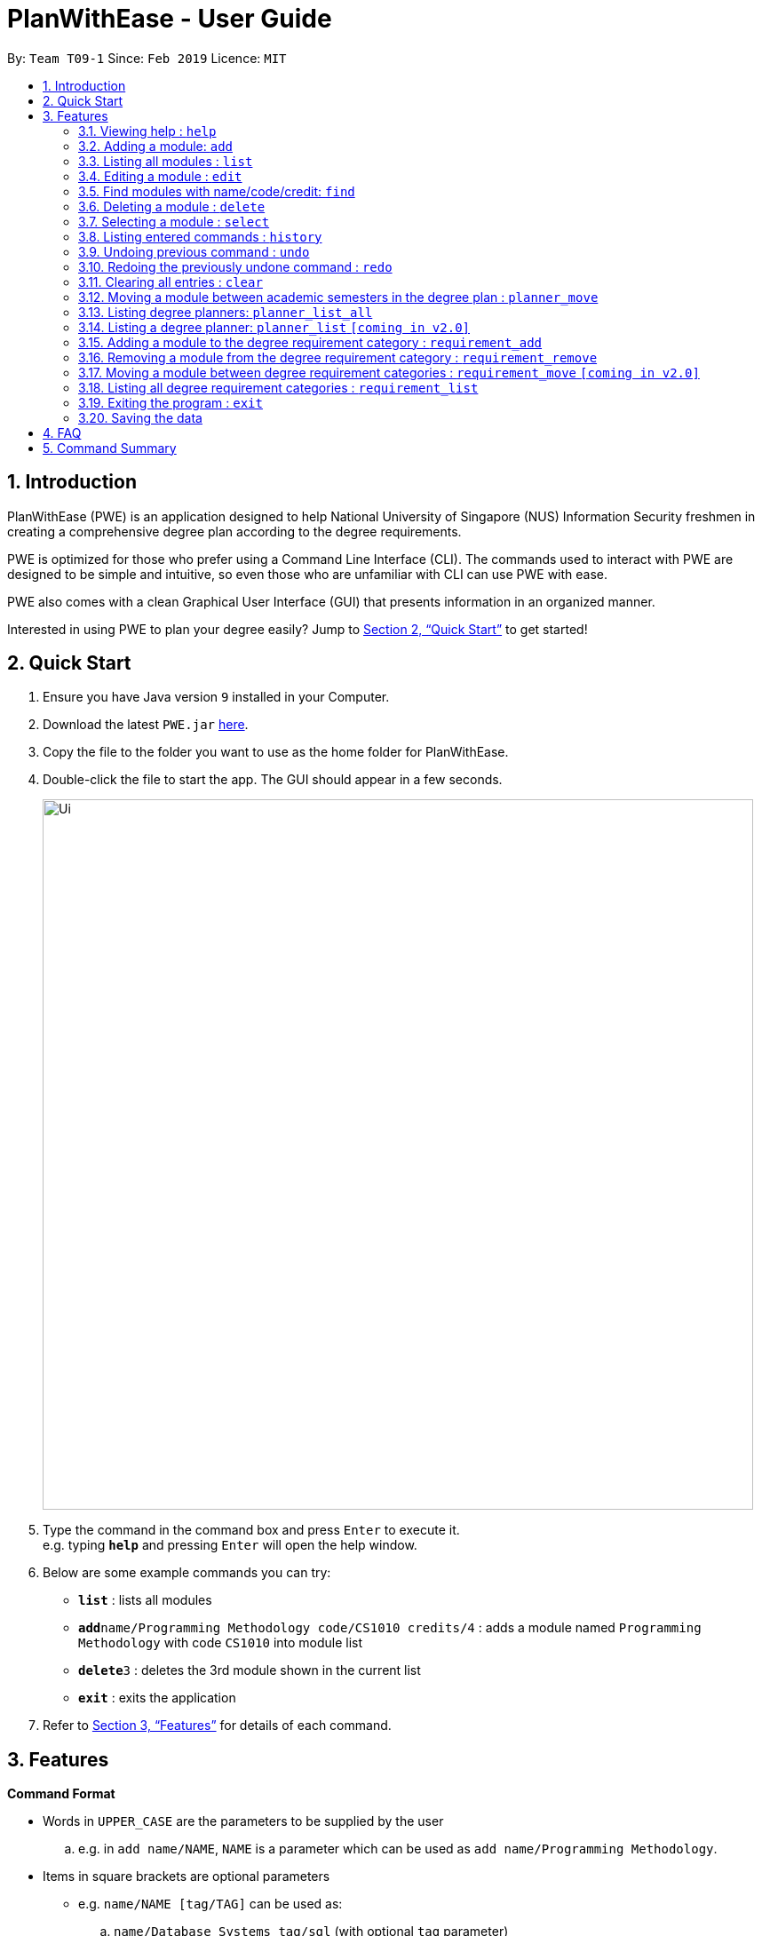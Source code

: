 = PlanWithEase - User Guide
:site-section: UserGuide
:toc:
:toc-title:
:toc-placement: preamble
:sectnums:
:imagesDir: images
:stylesDir: stylesheets
:xrefstyle: full
:experimental:
ifdef::env-github[]
:tip-caption: :bulb:
:note-caption: :information_source:
:warning-caption: :warning:
endif::[]
:repoURL: https://github.com/CS2113-AY1819S2-T09-1/main

By: `Team T09-1`      Since: `Feb 2019`      Licence: `MIT`

== Introduction

PlanWithEase (PWE) is an application designed to help National University of Singapore (NUS) Information Security freshmen in creating a comprehensive degree plan according to the degree requirements.

PWE is optimized for those who prefer using a Command Line Interface (CLI). The commands used to interact with PWE
are designed to be simple and intuitive, so even those who are unfamiliar with CLI can use PWE with ease.

PWE also comes with a clean Graphical User Interface (GUI) that presents information in an organized manner.

Interested in using PWE to plan your degree easily? Jump to <<Quick Start>> to get started!

== Quick Start

.  Ensure you have Java version `9` installed in your Computer.
.  Download the latest `PWE.jar` link:{repoURL}/releases[here].
.  Copy the file to the folder you want to use as the home folder for PlanWithEase.
.  Double-click the file to start the app. The GUI should appear in a few seconds.
+
image::Ui.png[width="800"]
+
.  Type the command in the command box and press kbd:[Enter] to execute it. +
e.g. typing *`help`* and pressing kbd:[Enter] will open the help window.
.  Below are some example commands you can try:
* *`list`* : lists all modules
* **`add`**`name/Programming Methodology code/CS1010 credits/4` : adds a module named `Programming Methodology` with code `CS1010` into module list
* **`delete`**`3` : deletes the 3rd module shown in the current list
* *`exit`* : exits the application

.  Refer to <<Features>> for details of each command.

[[Features]]
== Features

====
*Command Format*

* Words in `UPPER_CASE` are the parameters to be supplied by the user
.. e.g. in `add name/NAME`, `NAME` is a parameter
which can be used as `add name/Programming Methodology`.
* Items in square brackets are optional parameters
** e.g. `name/NAME [tag/TAG]` can be used as:
.. `name/Database Systems tag/sql` (with optional `tag` parameter)
.. `name/Database Systems` (without optional `tag` parameter)
* Items with `…`​ after them are parameters that can be used multiple times (including zero times)
** e.g. `[tag/TAG]…` can be used as:
.. `{nbsp}` (i.e. 0 times)
.. `tag/programming` (i.e. 1 time)
.. `tag/programming tag/algorithms`, etc.  (i.e. many times)
** e.g. `[name/NAME NAME…]` can be used as:
.. `{nbsp}` (i.e. 0 times)
.. `name/Programming` (i.e. 1 time)
.. `name/Programming Methodology`, etc.  (i.e. many times)
* Prefixed-parameters can be arranged in any order after all non-prefixed parameters (if any)
** e.g. if the command specifies `INDEX name/NAME code/CODE`:
.. entering `INDEX code/CODE name/NAME` is also acceptable
.. entering `name/NAME INDEX code/CODE` is not acceptable
====

=== Viewing help : `help`

Format: `help`

=== Adding a module: `add`

Adds a module to the module list. +
Format: `add code/CODE name/NAME credits/CREDITS [coreq/COREQUISITE]… [tag/TAG]…`

* `CODE` indicates the module code (e.g. `CS1010`).
* `NAME` indicates the name of the module (e.g. `Programming Methodology`).
* `CREDITS` indicates the modular credits assigned to the module (e.g. `004`).
* `COREQUISITE` indicates the module code that is a co-requisite of the module to be added.
* `TAG` indicates the extra information to associate the module with (e.g. `programming`, `loops`).

[WARNING]
====
`CODE`, `NAME`, `CREDITS`, and `TAG`/`COREQUISITE` (if specified) must not be empty. +
`CODE` should begin with two alphabets, followed by four digits, and may optionally end with an alphabet. +
`CODE` is case insensitive, and is treated as uppercase (e.g. `cs1010` is treated as `CS1010`), and should be unique. +
`NAME` should only contain alphanumeric characters and spaces +
`CREDITS` should only contain whole numbers between 0 and 999 (both inclusive). +
`TAG` should only a single word containing alphanumeric characters. +
`COREQUISITE` follows the same format as `CODE`.
====

Example:

* `add code/CS1010 name/Programming Methodology credits/4 tag/programming tag/algorithms tag/c tag/imperative` +
Adds a module named `Programming Methodology` with module code `CS1010`, which is assigned `4` modular credits, to the module list. This module also has the tags `programming`, `algorithms`, `c`, `imperative`.

[TIP]
A module can have any number of tags (including 0)

Example: +

* `add code/CS1231 credits/4 name/Discrete Structures`

[WARNING]
====
When adding a module with a corequisite, if the module is added successfully, the co-requisite modules will be updated as well.
====

Example: +

* `add code/CS2113T name/Software Engineering and Object-Oriented Programming credits/4 coreq/CS2101` +
Adds a module named `Software Engineering and Object-Oriented Programming` with module code `CS2113T`, which is
assigned `4` modular credits and has module code `CS2101` as a corequisite, to the module list. This module also has
the tags `sweng`, `java`. +
Both `CS2113T` and `CS2101` will be updated to be co-requisites.

=== Listing all modules : `list`

Shows a list of all modules in the module list. +
Format: `list`

=== Editing a module : `edit`

Edits an existing module in the module list. +
Format: `edit INDEX [name/NAME] [code/CODE] [credits/CREDITS] [tag/TAG]… [coreq/COREQUISITE]…`

[NOTE]
====
* Edits the module at the specified `INDEX`. The index refers to the index number (beside the module code) shown in the displayed module list.
* You need to provide at least one of the optional fields to edit.
* Existing values will be updated to the input values.
* When editing tags/corequisites, the existing tags/corequisites of the module will be removed (i.e adding of tags is not cumulative.)
* You can remove all the module's tags by typing `tag/` without specifying any tags after it.
* Likewise, you can remove all module's co-requisites by typing `coreq/` without specifying any codes after it.
====

Examples:

* `edit 1 name/Data Structures and Algorithms code/CS2040C` +
Edits the name and code of the 1st module in the displayed module list to be `Data Structures and Algorithms` and `CS2040C` respectively. +
* `edit 2 code/CS2040C tag/` +
Edits the code of the 2nd module in the displayed module list to be `CS2040C` and clears all existing tags associated
 with the module. +
* `edit 3 coreq/CS1010` +
Edits the co-requisite of the 3rd module in the displayed module list to be `CS1010`. +
* `edit 4 coreq/CS2105 coreq/CS2106 coreq/CS2107` +
Edits the co-requisites of the 4rd module in the displayed module list to be `CS2105`, `CS2106` and `CS2107`. +

=== Find modules with name/code/credit: `find`

Having trouble locating the modules you want?

Make use of `find` command which allows you to find modules that have their names, code or credits matches the given
search criteria +
Format: `find [name/NAME] OPERATOR [code/CODE] OPERATOR [credits/CREDITS]`

When this command is used, the application will display only those modules which satisfy the search criteria.

The following table describes the valid prefixes that you can use to supply to the search criteria.
|====
| *Prefix* | *Description*
| `name/NAME` | Search for any module `name` which matches `NAME`
| `code/CODE` | Search for any module `code` which matches `CODE`
| `credits/CREDITS` | Search for any module `credits` which has `CREDITS`
|====

The following table describes the valid operators which you can to use supply to the search criteria.

|====
| *Operator* | *Description* | *Precedence*
| `&&` | Logical "AND" operation (both conditions A AND B must match) | Highest
| `\|\|` | Logical "OR" operation (either conditions A OR B must match)| Lowest
|====

The following examples describes how you could form a valid search criteria for the `find` command.

|====
| *Single Prefix Usage* | *Expected Result*
| `find name/NAME` | Returns modules containing `NAME` in their names
| `find code/CODE` |Returns modules containing `CODE` in their codes
| `find credits/CREDITS` | Returns modules having `CREDITS` in their credits
|====

If you need multiple prefixes, the following table shows you how you could do it.
 +
Note that you will need to separate multiple prefixes with an operator.
[TIP]
====
You could choose which search criteria having a higher priority by specifying parenthesis
====
|====
| *Multiple Prefix Usage* | *Expected Result*
| `find name/NAME1 && name/NAME2` | Returns modules containing both `NAME1` and `NAME2 in their names.
| `find name/NAME1 \|\| name/NAME2` | Returns modules containing both `NAME1` or `NAME2 in their names.
| `find name/NAME && code/CODE` | Returns modules containing `NAME` in their name and `CODE` in their codes.
| `find code/CODE \|\| (name/NAME && code/CODE2)` | Returns modules containing either `CODE` in their codes or `NAME`
in their names and `CODE2` in their codes.
|====

****
* The search is case insensitive. e.g `security` will match `Security`
* Only full words will be matched. e.g. `CS` will not match `CS1231`
* The order of the prefixes does not matter. e.g. `find code/CODE || name/NAME` returns the same result as
`find name/NAME ||
code/CODE`
****
Examples:

* `find name/Security` +
Displays any modules having the word `security` (e.g. `security` and `Information Security`) in the module list.
* `find name/Information Security` +
Displays any modules having name with exact match  `Information Security` in the module list.
* `find code/CS1231 || code/CS2040`  +
Displays any modules having code `CS1231` or `CS2040` in the module list.
* `find credits/4 || credits/12` +
Displays any modules having credits `4` or `12` in the module list.
* `find name/Programming || code/CS1231` +
Displays any modules having name `Programming` or code `CS1231` in the module list.
* `find code/CS2113 || credits/4 && name/Programming` +
Displays any modules having name `Programming` and credits `4` or code `CS2113` in the module list.
* `find name/Programming && (code/CS1231 || code/CS1010)` +
Displays any modules having name `Programming` and code `CS1231` or code `CS1010` in the module list.

[TIP]
====
If you wish to search for module name with exact name `Information Security`, you could do so via the following command
 `find name/information security`

Do note that if you prefer to search for module name containing both `Information` and `Security` but in any order,
you can do the following command. `find name/Information && name/Security` +
This command will return you modules with both name keywords. (e.g. `Security in Information Privacy`)
====

=== Deleting a module : `delete`

Deletes the specified module from the module list. +
Format: `delete INDEX`

[NOTE]
====
* Deletes the module at the specified `INDEX`.
* The index refers to the index number shown in the displayed module list.
* The index *must be a positive integer* 1, 2, 3, …
====

[WARNING]
====
* The deleted module will be removed from both the requirement category assigned and (where applicable).
* When deleting a module, any modules with the deleted module as its co-requisite will be updated
accordingly (i.e. deleted module is removed from the respective module's co-requisite list).
====

Examples:

* `list` +
`delete 2` +
Deletes the 2nd module in the module list.
* `find Programming` +
`delete 1` +
Deletes the 1st module in the results of the `find` command.

=== Selecting a module : `select`

Selects the module identified by the index number used in the displayed module list. +
Format: `select INDEX`

****
* Selects the module at the specified `INDEX`.
* The index refers to the index number shown in the displayed module list.
* The index *must be a positive integer* `1, 2, 3, …`
****

Examples:

* `list` +
`select 2` +
Selects the 2nd module in the displayed module list.
* `find Betsy` +
`select 1` +
Selects the 1st module in the results of the `find` command.

=== Listing entered commands : `history`

Lists all the commands that you have entered in reverse chronological order. +
Format: `history`

[NOTE]
====
Pressing the kbd:[&uarr;] and kbd:[&darr;] arrows will display the previous and next input respectively in the command box.
====

// tag::undoredo[]
=== Undoing previous command : `undo`

Restores PlanWithEase's data to the state before the previous _undoable_ command was executed. +
Format: `undo`

[NOTE]
====
Undoable commands: those commands that modify the contents of PlanWithEase's data (`add`, `delete`, `edit` and `clear`).
====

Examples:

* `delete 1` +
`list` +
`undo` (reverses the `delete 1` command) +

* `select 1` +
`list` +
`undo` +
The `undo` command fails as there are no undoable commands executed previously.

* `delete 1` +
`clear` +
`undo` (reverses the `clear` command) +
`undo` (reverses the `delete 1` command) +

=== Redoing the previously undone command : `redo`

Reverses the most recent `undo` command. +
Format: `redo`

Examples:

* `delete 1` +
`undo` (reverses the `delete 1` command) +
`redo` (reapplies the `delete 1` command) +

* `delete 1` +
`redo` +
The `redo` command fails as there are no `undo` commands executed previously.

* `delete 1` +
`clear` +
`undo` (reverses the `clear` command) +
`undo` (reverses the `delete 1` command) +
`redo` (reapplies the `delete 1` command) +
`redo` (reapplies the `clear` command) +
// end::undoredo[]

=== Clearing all entries : `clear`

Clears all entries from the module list. +
Format: `clear`

==== Adding module(s) to degree plan : `planner_add`

Want to add module(s) to the degree plan?

Make use of `planner_add` command to add one or multiple module code(s) to the degree plan. +
Format: `planner_add year/YEAR sem/SEMESTER code/CODE [code/CODE]…`

When this command is successfully executed, the degree plan will be updated with the selected module code(s) added.

The following table describes the valid prefixes that you can use:
|====
| *Prefix* | *Description*
| `year/YEAR` | `YEAR` indicates the year
| `sem/SEMESTER` | `SEMESTER` indicates the semester
| `code/CODE` | `CODE` indicates the module code
|====

[NOTE]
====
* `YEAR` and `SEMESTER` *must be either 1, 2, 3 or 4*.
** 3 and 4 for `SEMESTER` indicates special term semesters 1 and 2 respectively.
* All the module(s) to be added *must exist in the module list*.
* After adding, the updated degree plan will be displayed.
====

Examples:

* `planner_add year/1 sem/3 code/CS1010` +
Adds module CS1010 to year 1 semester 3 (special term semester 1) of the degree plan.

* `planner_add year/1 sem/4 code/CS1231 code/CS2040C` +
Adds modules CS1231 and CS2040C to year 1 semester 4 (special term semester 2) of the degree plan.

* `planner_add year/1 sem/2 code/CS2113T code/CS2107` +
Adds modules CS2113T and CS2107 to year 1 semester 2 of the degree plan.

==== Removing module(s) from degree plan : `planner_remove`

Want to remove module(s) from the degree plan?

Make use of `planner_remove` command to remove one or multiple module code(s) from the degree plan. +
Format: `planner_remove code/CODE [code/CODE]…`

When this command is successfully executed, the degree plan will be updated with the selected module code(s) removed.

The following table describes the valid prefixes that you can use:
|====
| *Prefix* | *Description*
| `code/CODE` | `CODE` indicates the module code
|====

[NOTE]
====
* All the module(s) to remove *must exist in the degree plan*.
* After removing, the updated degree plan will be displayed.
====

Examples:

* `planner_remove code/CS1231` +
Removes module CS1231 from the degree plan.

* `planner_remove code/CS2100 code/CS2040C` +
Removes modules CS2100 and CS2040C from the degree plan.

=== Moving a module between academic semesters in the degree plan : `planner_move`

Moves a module in the degree plan to another academic semester. +
Format: `planner_move year/YEAR sem/SEMESTER code/CODE`

* After moving, the updated degree plan will be displayed.

Examples:

* `planner_move year/1 sem/2 code/CS1231` +
Moves module CS1231 to year 1 semester 2.

* `planner_move year/1 sem/4 code/CS1231` +
Moves module CS1231 to year 1 semester 4 (special term semester 2).

=== Listing degree planners: `planner_list_all`

Shows a list of all degree planners. +
Format: `planner_list_all`

=== Listing a degree planner: `planner_list` `[coming in v2.0]`

Shows a list of a specific degree planner. +
Format: `planner_list y/YEAR s/SEMESTER`

Examples:

* `planner_list y/1 s/1` +
Shows a degree planner for year 1 semester 1.
* `planner_list y/1 s/2` +
Shows a degree planner for year 1 semester 2

==== Suggesting module(s) to add to degree plan : `planner_suggest`

Having trouble identifying modules to add to the degree plan?

Make use of `planner_suggest` command to find out recommended modules to add to the degree plan. +
Format: `planner_suggest credits/CREDITS [tag/TAG]…`

When this command is successfully executed, the result box will display modules recommended.

The following table describes the valid prefixes that you can use:
|====
| *Prefix* | *Description*
| `credits/CREDITS` | `CREDITS` indicates the desirable credits
| `tag/TAG` | `TAG` indicates the desirable tags
|====

[NOTE]
====
* *Maximum 10* modules are recommended in the recommendation list.

* In addition to the recommendation list, supplementary information on the exact modules with matching tags and credits
will be given as two additional lists. The modules in the two additional lists are all from the recommendation list.

* Modules recommended in all 3 lists will be sorted according to the following criteria:
** For modules with different number of tags that match the desirable tags (matching tags), modules with more matching
tags will be sorted to the front of the list.
** If modules have the same number of matching tags but different credits, modules with the credits closer to the
desirable credits will be sorted to the front of the list.
** If modules have both the same number of matching tags and credits, they will be sorted according to alphabetical
order.
** If `tag/TAG` is not supplied in the command, modules will be sorted according to credits and alphabetical order only.

* All modules in recommendation list and the two additional lists are modules not found in the degree plan.
====

Examples:

* `planner_suggest credits/4` +
Suggests maximum 10 modules not found in the degree plan, prioritizing modules with credits closer to 4. If tie,
prioritizes according to alphabetical order.

* `planner_suggest credits/2 tag/algorithms` +
Suggests maximum 10 modules not found in the degree plan, prioritizing modules with tag `algorithms`. If tie, prioritizes
according to credits closer to 2. If tie, prioritizes according to alphabetical order.

=== Adding a module to the degree requirement category : `requirement_add`

Adds a module to the degree requirement category in the application. +
Format: `requirement_add name/NAME code/CODE [code/CODE]…`

*  After adding, the updated requirement category will be displayed.

Examples:

* `requirement_add name/IT Professionalism code/IS4231` +
Adds module `IS4231` into `IT Professionalism` degree requirement category.

* `requirement_add name/Computing Foundation code/CS1231 code/CS2100` +
Adds modules `CS1231` and `CS2100` into `Computing Foundation` degree requirement category.

=== Removing a module from the degree requirement category : `requirement_remove`

Removes the specified module from the degree requirement category. +
Format: `requirement_remove name/NAME code/CODE [code/CODE]…`

*  After removing, the updated requirement category will be displayed.

Examples:

* `requirement_remove name/Professionalism code/IS4231` +
Removes the module `IS4231` from the `IT Professionalism` degree requirement category.

=== Moving a module between degree requirement categories : `requirement_move` `[coming in v2.0]`

Moves the specified module to another degree requirement category. +
Format: `requirement_move CODE name/NAME`

*  After moving, the updated requirement category will be displayed.

Examples:

* `requirement_move IS4231 name/IT Professionalism` +
Moves the module `IS4231` from to `IT Professionalism` degree requirement category.

=== Listing all degree requirement categories : `requirement_list`

Shows a list of all degree requirement categories in the application and the modules
added into each degree requirement category. +
Format: `requirement_list`

=== Exiting the program : `exit`

Exits the program. +
Format: `exit`

=== Saving the data

PlanWithEase data are saved in the hard disk automatically after any command that changes the data. +
There is no need to save manually.

== FAQ

*Q*: How am I able to import my data to the same application on another computer? +
*A*: Install the application in the other computer and run the import command with the file path to
the exported data.

*Q*: How do I save my task data in the application? +
*A*: The application saves your data automatically whenever you make any changes. You will not need to save the data
manually. The application will save the data at the specified storage location.

*Q*: Why did the application complain about an invalid file directory? +
*A*: Check if the directory you wish to relocate to exists and if you have sufficient privileges to read the file.

== Command Summary

* *Add module to module list* : `add name/NAME code/CODE credits/CREDITS [tag/TAG]… [coreq/COREQUISITE]…` +
e.g. `add code/CS2113T name/Software Engineering and Object-Oriented Programming credits/4 tag/sweng tag/java
coreq/CS2101`
* *Edit* : `edit INDEX [name/NAME] [code/CODE] [credits/CREDITS] [tag/TAG]… [coreq/COREQUISITE]…` +
e.g. `edit 1 name/Data Structures and Algorithms code/CS2040C`
* *Delete* : `delete INDEX` +
e.g. `delete 3`
* *Find* : `find [name/NAME NAME…] [code/CODE CODE…] [credits/CREDITS CREDITS…]` +
e.g. `find name/Information Security`
* *Clear* : `clear`
* *List* : `list`
* *Help* : `help`
* *Select* : `select INDEX` +
e.g.`select 2`
* *History* : `history`
* *Undo* : `undo`
* *Redo* : `redo`
* *Add module(s) to degree plan* : `planner_add year/YEAR sem/SEMESTER code/CODE [code/CODE]…` +
e.g.  `planner_add year/1 sem/2 code/CS1010 code/CS2113T`
* *Remove module(s) from degree plan* : `planner_remove code/CODE [code/CODE]…` +
e.g.  `planner_remove code/CS1231 code/CS1010`
* *Move module between academic semesters in the degree plan* : `planner_move year/YEAR sem/SEMESTER code/CODE` +
e.g.  `planner_move year/1 sem/2 code/CS1231`
* *List all degree planners* : `planner_list_all`
* *List specific degree planner* : `planner_list y/YEAR s/SEMESTER` +
e.g. `planner_list y/1 s/2`
* *Using degree planner to suggest modules* : `planner_suggest credits/CREDITS [tag/TAG]…` +
e.g `planner_suggest credits/4 tag/maths`
* *Add module to degree requirement category* : `requirement_add name/NAME code/CODE [code/CODE]…` +
e.g. `requirement_add name/IT Professionalism code/IS4231`
* *Remove module from degree requirement category* : `requirement_remove name/NAME code/CODE [code/CODE]…` +
e.g. `requirement_remove name/IT Professionalism code/IS4231`
* *Move module between degree requirement categories*  : `requirement_move CODE
name/NAME` +
e.g. `requirement_move IS4231 name/IT Professionalism`
* *List all degree requirement categories* : `requirement_list`
